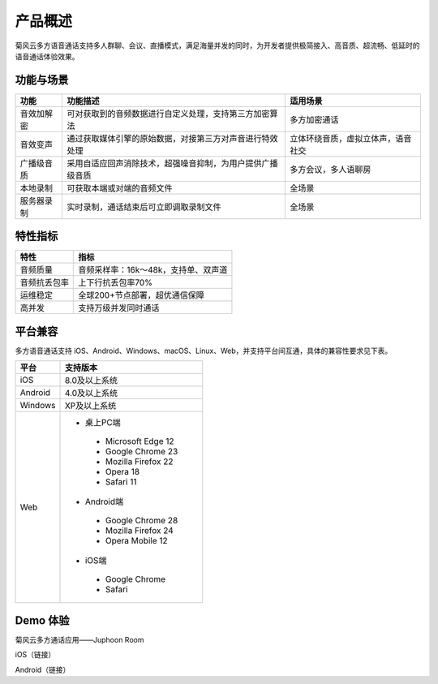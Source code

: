 产品概述
=======================

菊风云多方语音通话支持多人群聊、会议、直播模式，满足海量并发的同时，为开发者提供极简接入、高音质、超流畅、低延时的语音通话体验效果。

功能与场景
------------------------

.. list-table::
   :header-rows: 1

   * - 功能
     - 功能描述
     - 适用场景
   * - 音效加解密
     - 可对获取到的音频数据进行自定义处理，支持第三方加密算法
     - 多方加密通话
   * - 音效变声
     - 通过获取媒体引擎的原始数据，对接第三方对声音进行特效处理
     - 立体环绕音质，虚拟立体声，语音社交
   * - 广播级音质
     - 采用自适应回声消除技术，超强噪音抑制，为用户提供广播级音质
     - 多方会议，多人语聊房
   * - 本地录制
     - 可获取本端或对端的音频文件
     - 全场景
   * - 服务器录制
     - 实时录制，通话结束后可立即调取录制文件
     - 全场景


特性指标
------------------------

.. list-table::
   :header-rows: 1

   * - 特性
     - 指标
   * - 音频质量
     - 音频采样率：16k～48k，支持单、双声道
   * - 音频抗丢包率
     - 上下行抗丢包率70%
   * - 运维稳定
     - 全球200+节点部署，超优通信保障
   * - 高并发
     - 支持万级并发同时通话


平台兼容
------------------------

多方语音通话支持 iOS、Android、Windows、macOS、Linux、Web，并支持平台间互通，具体的兼容性要求见下表。

.. list-table::
   :header-rows: 1

   * - 平台
     - 支持版本
   * - iOS
     - 8.0及以上系统
   * - Android
     - 4.0及以上系统
   * - Windows
     - XP及以上系统
   * - Web
     - 
      - 桌上PC端
       - Microsoft Edge 12
       - Google Chrome 23
       - Mozilla Firefox 22
       - Opera 18
       - Safari 11
      - Android端	
       - Google Chrome 28
       - Mozilla Firefox 24
       - Opera Mobile 12
      - iOS端
       - Google Chrome 
       - Safari


Demo 体验
----------------------

菊风云多方通话应用——Juphoon Room

iOS（链接）

Android（链接）














